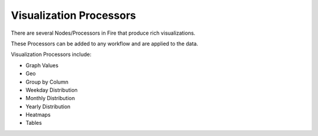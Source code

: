 Visualization Processors
==============

There are several Nodes/Processors in Fire that produce rich visualizations.

These Processors can be added to any workflow and are applied to the data.

Visualization Processors include:

* Graph Values
* Geo
* Group by Column
* Weekday Distribution
* Monthly Distribution
* Yearly Distribution
* Heatmaps
* Tables


